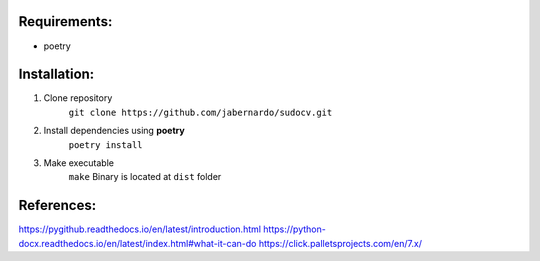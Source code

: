 =============
Requirements:
=============

- poetry

=============
Installation:
=============

1. Clone repository
    ``git clone https://github.com/jabernardo/sudocv.git``
2. Install dependencies using **poetry**
    ``poetry install``
3. Make executable
    ``make``
    Binary is located at ``dist`` folder

===========
References:
===========
https://pygithub.readthedocs.io/en/latest/introduction.html
https://python-docx.readthedocs.io/en/latest/index.html#what-it-can-do
https://click.palletsprojects.com/en/7.x/